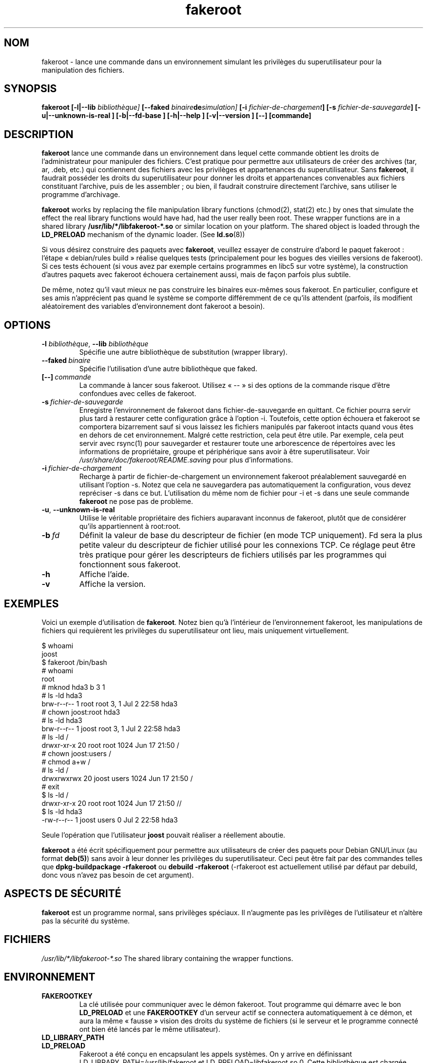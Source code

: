 .de  CW
.sp
.nf
.ft CW
..
.\" Process this file with
.\" groff -man -Tascii foo.1
.\"
.\" "verbatim" environment (from strace.1)
.de  CE
.ft
.fi
.sp
..
.\"
.\"*******************************************************************
.\"
.\" This file was generated with po4a. Translate the source file.
.\"
.\"*******************************************************************
.TH fakeroot 1 "5 October 2014" "Projet Debian" "Manuel de Debian"
.\" Manpage by J.H.M. Dassen <jdassen@debian.org>
.\" and Clint Adams <clint@debian.org>
.SH NOM
fakeroot \- lance une commande dans un environnement simulant les privilèges
du superutilisateur pour la manipulation des fichiers.
.SH SYNOPSIS
\fBfakeroot\fP \fB[\-l|\-\-lib\fP \fIbibliothèque]\fP \fB[\-\-faked\fP
\fIbinaire\fP\fBde\fP\fIsimulation]\fP \fB[\-i\fP \fIfichier\-de\-chargement\fP\fB]\fP \fB[\-s\fP
\fIfichier\-de\-sauvegarde\fP\fB]\fP \fB[\-u|\-\-unknown\-is\-real ]\fP \fB[\-b|\-\-fd\-base ]\fP
\fB[\-h|\-\-help ]\fP \fB[\-v|\-\-version ]\fP \fB[\-\-]\fP \fB[commande]\fP
.SH DESCRIPTION
\fBfakeroot\fP lance une commande dans un environnement dans lequel cette
commande obtient les droits de l'administrateur pour manipuler des
fichiers. C'est pratique pour permettre aux utilisateurs de créer des
archives (tar, ar, .deb, etc.) qui contiennent des fichiers avec les
privilèges et appartenances du superutilisateur. Sans \fBfakeroot\fP, il
faudrait posséder les droits du superutilisateur pour donner les droits et
appartenances convenables aux fichiers constituant l'archive, puis de les
assembler\ ; ou bien, il faudrait construire directement l'archive, sans
utiliser le programme d'archivage.

\fBfakeroot\fP works by replacing the file manipulation library functions
(chmod(2), stat(2) etc.) by ones that simulate the effect the real library
functions would have had, had the user really been root. These wrapper
functions are in a shared library \fB/usr/lib/*/libfakeroot\-*.so\fP or similar
location on your platform.  The shared object is loaded through the
\fBLD_PRELOAD\fP mechanism of the dynamic loader. (See \fBld.so\fP(8))

Si vous désirez construire des paquets avec \fBfakeroot\fP, veuillez essayer de
construire d'abord le paquet fakeroot\ : l'étape «\ debian/rules build\ »
réalise quelques tests (principalement pour les bogues des vieilles versions
de fakeroot). Si ces tests échouent (si vous avez par exemple certains
programmes en libc5 sur votre système), la construction d'autres paquets
avec fakeroot échouera certainement aussi, mais de façon parfois plus
subtile.

De même, notez qu'il vaut mieux ne pas construire les binaires eux\-mêmes
sous fakeroot. En particulier, configure et ses amis n'apprécient pas quand
le système se comporte différemment de ce qu'ils attendent (parfois, ils
modifient aléatoirement des variables d'environnement dont fakeroot a
besoin).

.SH OPTIONS
.TP 
\fB\-l\fP \fIbibliothèque\fP, \fB\-\-lib\fP \fIbibliothèque\fP
Spécifie une autre bibliothèque de substitution (wrapper library).
.TP 
\fB\-\-faked\fP\fI\ binaire\fP
Spécifie l'utilisation d'une autre bibliothèque que faked.
.TP 
\fB[\-\-]\fP\fI\ commande\fP
La commande à lancer sous fakeroot. Utilisez «\ \-\-\ »  si des options de la
commande risque d'être confondues avec celles de fakeroot.
.TP 
\fB\-s\fP\fI\ fichier\-de\-sauvegarde\fP
Enregistre l'environnement de fakeroot dans fichier\-de\-sauvegarde en
quittant. Ce fichier pourra servir plus tard à restaurer cette configuration
grâce à l'option \-i. Toutefois, cette option échouera et fakeroot se
comportera bizarrement sauf si vous laissez les fichiers manipulés par
fakeroot intacts quand vous êtes en dehors de cet environnement. Malgré
cette restriction, cela peut être utile. Par exemple, cela peut servir avec
rsync(1) pour sauvegarder et restaurer toute une arborescence de répertoires
avec les informations de propriétaire, groupe et périphérique sans avoir à
être superutilisateur. Voir \fI/usr/share/doc/fakeroot/README.saving\fP pour
plus d'informations.
.TP 
\fB\-i\fP\fI\ fichier\-de\-chargement\fP
Recharge à partir de fichier\-de\-chargement un environnement fakeroot
préalablement sauvegardé en utilisant l'option \-s. Notez que cela ne
sauvegardera pas automatiquement la configuration, vous devez repréciser \-s
dans ce but. L'utilisation du même nom de fichier pour \-i et \-s dans une
seule commande \fBfakeroot\fP ne pose pas de problème.
.TP 
\fB\-u\fP, \fB\-\-unknown\-is\-real\fP
Utilise le véritable propriétaire des fichiers auparavant inconnus de
fakeroot, plutôt que de considérer qu'ils appartiennent à root:root.
.TP 
\fB\-b\fP\fI\ fd\fP
Définit la valeur de base du descripteur de fichier (en mode TCP
uniquement). Fd sera la plus petite valeur du descripteur de fichier utilisé
pour les connexions TCP. Ce réglage peut être très pratique pour gérer les
descripteurs de fichiers utilisés par les programmes qui fonctionnent sous
fakeroot.
.TP 
\fB\-h\fP
Affiche l'aide.
.TP 
\fB\-v\fP
Affiche la version.

.SH EXEMPLES
Voici un exemple d'utilisation de \fBfakeroot\fP. Notez bien qu'à l'intérieur
de l'environnement fakeroot, les manipulations de fichiers qui requièrent
les privilèges du superutilisateur ont lieu, mais uniquement virtuellement.
.CW
$  whoami
joost
$ fakeroot /bin/bash
#  whoami
root
# mknod hda3 b 3 1
# ls \-ld hda3
brw\-r\-\-r\-\-   1 root     root       3,   1 Jul  2 22:58 hda3
# chown joost:root hda3
# ls \-ld hda3
brw\-r\-\-r\-\-   1 joost    root       3,   1 Jul  2 22:58 hda3
# ls \-ld /
drwxr\-xr\-x  20 root     root         1024 Jun 17 21:50 /
# chown joost:users /
# chmod a+w /
# ls \-ld /
drwxrwxrwx  20 joost    users        1024 Jun 17 21:50 /
# exit
$ ls \-ld /
drwxr\-xr\-x  20 root     root         1024 Jun 17 21:50 //
$ ls \-ld hda3
\-rw\-r\-\-r\-\-   1 joost    users           0 Jul  2 22:58 hda3
.CE
Seule l'opération que l'utilisateur \fBjoost\fP pouvait réaliser a réellement
aboutie.

\fBfakeroot\fP a été écrit spécifiquement pour permettre aux utilisateurs de
créer des paquets pour Debian GNU/Linux (au format \fBdeb(5)\fP) sans avoir à
leur donner les privilèges du superutilisateur. Ceci peut être fait par des
commandes telles que \fBdpkg\-buildpackage \-rfakeroot\fP ou \fBdebuild
\-rfakeroot\fP (\-rfakeroot est actuellement utilisé par défaut par debuild,
donc vous n'avez pas besoin de cet argument).
.SH "ASPECTS DE SÉCURITÉ"
\fBfakeroot\fP est un programme normal, sans privilèges spéciaux. Il n'augmente
pas les privilèges de l'utilisateur et n'altère pas la sécurité du système.
.SH FICHIERS
\fI/usr/lib/*/libfakeroot\-*.so\fP The shared library containing the wrapper
functions.
.SH ENVIRONNEMENT
.IP \fBFAKEROOTKEY\fP
La clé utilisée pour communiquer avec le démon fakeroot. Tout programme qui
démarre avec le bon \fBLD_PRELOAD\fP et une \fBFAKEROOTKEY\fP d'un serveur actif
se connectera automatiquement à ce démon, et aura la même «\ fausse\ »
vision des droits du système de fichiers (si le serveur et le programme
connecté ont bien été lancés par le même utilisateur).
.IP \fBLD_LIBRARY_PATH\fP
.IP \fBLD_PRELOAD\fP
Fakeroot a été conçu en encapsulant les appels systèmes. On y arrive en
définissant LD_LIBRARY_PATH=/usr/lib/fakeroot et
LD_PRELOAD=libfakeroot.so.0. Cette bibliothèque est chargée avant la
bibliothèque C du système, d'où l'interception de la plupart des fonctions
de la bibliothèque. Si vous devez définir d'autres \fBLD_LIBRARY_PATH\fP ou
\fBLD_PRELOAD\fP au sein d'un environnement fakeroot, cela devrait être fait en
respectant l'ordre de placement, par exemple comme dans
\fBLD_LIBRARY_PATH=$LD_LIBRARY_PATH:/toto/titi/\fP.

.SH LIMITES
.IP "\fBVersions des bibliothèques\fP"
Toute commande exécutée sous \fBfakeroot\fP devra être liée à la même version
de la bibliothèque C que \fBfakeroot\fP lui\-même.
.IP \fBopen()/create()\fP
fakeroot n'encapsule pas open(), create(), etc. Donc si l'utilisateur
\fBjoost\fP tape soit
.CW
touch foo
fakeroot
ls \-al foo
.CE
soit
.CW
fakeroot
touch foo
ls \-al foo
.CE
fakeroot n'aura aucun moyen de savoir que dans le premier cas, le
propriétaire de foo est réellement \fBjoost\fP tandis que dans le second cas,
il aurait dû être \fBroot\fP. Pour un paquet Debian, il est toujours correct de
donner à tous les fichiers «\ inconnus\ » l'uid=gid=0. La vraie solution est
de simuler \fBopen()\fP et \fBcreate()\fP, mais cela soulève d'autres problèmes,
comme démontré par le paquet libtricks. Ce paquet simule beaucoup d'autres
fonctions, et tente d'aller plus loin que \fBfakeroot .\fP On peut s'apercevoir
qu'une mise à jour minime de la libc (d'une version dans laquelle la
fonction \fBstat()\fP n'utilise pas \fBopen()\fP à une nouvelle version dans
laquelle la fonction \fBstat()\fP utilise (dans certains cas)  \fBopen()\fP),
causera d'inexplicables erreurs de segmentation (ainsi, le \fBstat()\fP de la
libc6 appellera la fonction simulée \fBopen()\fP, qui à son tour appellera la
fonction \fBstat()\fP de la libc6, etc.). La correction n'a pas été facile,
mais une fois corrigé, ce n'était plus qu'une question de temps avant qu'une
autre fonction ne se mette à utiliser open(). Quant au portage sur un autre
système d'exploitation, il n'a pas été envisagé. Il a donc été décidé de
limiter au maximum le nombre de fonctions simulées par fakeroot, afin de
limiter l'éventualité de ces «\ collisions\ ».
.IP "\fBGNU configure (et autres programmes du même genre)\fP"
En pratique, fakeroot modifie le comportement du système. Les programmes qui
testent le système (tel que configure du GNU) peuvent être troublés par cela
(ou, s'ils ne le sont pas, ils risquent de solliciter fakeroot à un point
tel que celui\-ci risque lui\-même de s'y perdre). Il est donc préférable de
ne pas lancer «\ configure\ » dans un environnement fakeroot. Comme
configure doit être lancé par la cible build de debian/rules, l'utilisation
de «\ dpkg\-buildpackage \-rfakeroot\ » gère correctement ce problème.
.SH BOGUES
open() n'est pas simulé. Ce n'est pas si grave que cela, mais si un
programme invoque open("file", O_WRONLY, 000), écrit dans ce fichier «\ file\ », le ferme, puis réessaye ensuite de l'ouvrir en lecture, alors cette
tentative échouera, car les droits du fichier seront 000. Le bogue, c'est
que si root fait cette opération, alors open() fonctionne, puisque les
droits des fichiers ne sont pas du tout vérifiés pour root. Il a été choisi
de ne pas simuler open(), car open() est utilisé par nombre d'autres
fonctions de la libc (dont certaines qui sont déjà simulées par fakeroot),
ce qui créerait des boucles (ou pourrait en créer quand l'implémentation des
diverses fonctions de la libc change).
.SH COPIES
\fBfakeroot\fP est distribué sous la licence GNU General Public License.  (GPL
2.0 ou supérieure).
.SH AUTEURS
.TP 
Joost Witteveen
<\fIjoostje@debian.org\fP>
.TP 
Clint Adams
<\fIclint@debian.org\fP>
.TP 
Timo Savola
.SH TRADUCTION
Sylvain Cherrier <sylvain.cherrier@free.fr>.
.SH "PAGE DE MANUEL"
En majeure partie écrite par J.H.M. Dassen <jdassen@debian.org>: La
plupart des ajouts et des modifications par Joost et Clint.
.SH "VOIR AUSSI"
\fBfaked\fP(1)  \fBdpkg\-buildpackage\fP(1), \fBdebuild\fP(1)
\fB/usr/share/doc/fakeroot/DEBUG\fP

